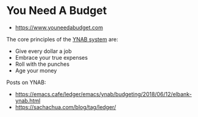 * You Need A Budget
:PROPERTIES:
:ID: b762bc91-9ff8-4a90-b7af-dbb8b1a7d2ad
:AKA: YNAB
:END:
- https://www.youneedabudget.com
The core principles of the [[https://www.youneedabudget.com/the-four-rules/][YNAB system]] are:
- Give every dollar a job
- Embrace your true expenses
- Roll with the punches
- Age your money

Posts on YNAB:
- https://emacs.cafe/ledger/emacs/ynab/budgeting/2018/06/12/elbank-ynab.html
- https://sachachua.com/blog/tag/ledger/

